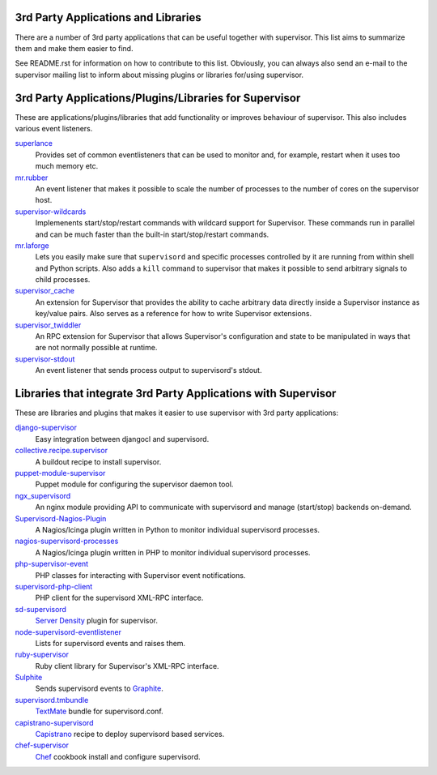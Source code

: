 3rd Party Applications and Libraries
====================================

There are a number of 3rd party applications that can be useful together
with supervisor. This list aims to summarize them and make them easier
to find.

See README.rst for information on how to contribute to this list.
Obviously, you can always also send an e-mail to the supervisor mailing
list to inform about missing plugins or libraries for/using supervisor.

3rd Party Applications/Plugins/Libraries for Supervisor
=======================================================

These are applications/plugins/libraries that add functionality or
improves behaviour of supervisor. This also includes various event
listeners.

`superlance <http://pypi.python.org/pypi/superlance>`_
    Provides set of common eventlisteners that can be used to monitor
    and, for example, restart when it uses too much memory etc.
`mr.rubber <https://github.com/collective/mr.rubber>`_
    An event listener that makes it possible to scale the number of
    processes to the number of cores on the supervisor host.
`supervisor-wildcards <https://github.com/aleszoulek/supervisor-wildcards>`_
    Implemenents start/stop/restart commands with wildcard support for
    Supervisor.  These commands run in parallel and can be much faster than the built-in start/stop/restart commands.
`mr.laforge <https://github.com/fschulze/mr.laforge>`_
    Lets you easily make sure that ``supervisord`` and specific
    processes controlled by it are running from within shell and
    Python scripts. Also adds a ``kill`` command to supervisor that
    makes it possible to send arbitrary signals to child processes.
`supervisor_cache <https://github.com/mnaberez/supervisor_cache>`_
    An extension for Supervisor that provides the ability to cache
    arbitrary data directly inside a Supervisor instance as key/value
    pairs. Also serves as a reference for how to write Supervisor
    extensions.
`supervisor_twiddler <https://github.com/mnaberez/supervisor_twiddler>`_
    An RPC extension for Supervisor that allows Supervisor's
    configuration and state to be manipulated in ways that are not
    normally possible at runtime.
`supervisor-stdout <https://github.com/coderanger/supervisor-stdout>`_
    An event listener that sends process output to supervisord's stdout.

Libraries that integrate 3rd Party Applications with Supervisor
===============================================================

These are libraries and plugins that makes it easier to use supervisor
with 3rd party applications:

`django-supervisor <http://pypi.python.org/pypi/django-supervisor/>`_
    Easy integration between djangocl and supervisord.
`collective.recipe.supervisor <http://pypi.python.org/pypi/collective.recipe.supervisor>`_
    A buildout recipe to install supervisor.
`puppet-module-supervisor <https://github.com/plathrop/puppet-module-supervisor>`_
    Puppet module for configuring the supervisor daemon tool.
`ngx_supervisord <https://github.com/FRiCKLE/ngx_supervisord>`_
    An nginx module providing API to communicate with supervisord and
    manage (start/stop) backends on-demand.
`Supervisord-Nagios-Plugin <https://github.com/Level-Up/Supervisord-Nagios-Plugin>`_
    A Nagios/Icinga plugin written in Python to monitor individual supervisord processes.
`nagios-supervisord-processes <https://github.com/blablacar/nagios-supervisord-processes>`_
    A Nagios/Icinga plugin written in PHP to monitor individual supervisord processes.
`php-supervisor-event <https://github.com/mtdowling/php-supervisor-event>`_
    PHP classes for interacting with Supervisor event notifications.
`supervisord-php-client <https://github.com/mondalaci/supervisord-php-client>`_
    PHP client for the supervisord XML-RPC interface.
`sd-supervisord <https://github.com/robcowie/sd-supervisord>`_
    `Server Density <http://www.serverdensity.com>`_ plugin for
    supervisor.
`node-supervisord-eventlistener <https://github.com/sugendran/node-supervisord-eventlistener>`_
    Lists for supervisord events and raises them.
`ruby-supervisor <https://github.com/schmurfy/ruby-supervisor>`_
    Ruby client library for Supervisor's XML-RPC interface.
`Sulphite <https://github.com/jib/sulphite>`_
    Sends supervisord events to `Graphite <https://github.com/graphite-project/graphite-web>`_.
`supervisord.tmbundle <https://github.com/countergram/supervisord.tmbundle>`_
    `TextMate <http://macromates.com/>`_ bundle for supervisord.conf.
`capistrano-supervisord <https://github.com/yyuu/capistrano-supervisord>`_
    `Capistrano <https://github.com/capistrano/capistrano>`_ recipe to deploy supervisord based services.
`chef-supervisor <https://github.com/coderanger/chef-supervisor>`_
    `Chef <http://www.opscode.com/chef/>`_ cookbook install and configure supervisord.
